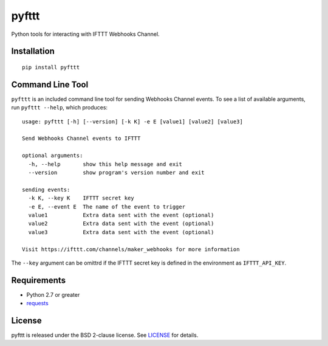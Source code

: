 pyfttt
======

Python tools for interacting with IFTTT Webhooks Channel.

Installation
------------

::

    pip install pyfttt

Command Line Tool
-----------------

``pyfttt`` is an included command line tool for sending Webhooks Channel
events. To see a list of available arguments, run ``pyfttt --help``,
which produces:

::

    usage: pyfttt [-h] [--version] [-k K] -e E [value1] [value2] [value3]

    Send Webhooks Channel events to IFTTT

    optional arguments:
      -h, --help       show this help message and exit
      --version        show program's version number and exit

    sending events:
      -k K, --key K    IFTTT secret key
      -e E, --event E  The name of the event to trigger
      value1           Extra data sent with the event (optional)
      value2           Extra data sent with the event (optional)
      value3           Extra data sent with the event (optional)

    Visit https://ifttt.com/channels/maker_webhooks for more information

The ``--key`` argument can be omittrd if the IFTTT secret key is defined
in the environment as ``IFTTT_API_KEY``.

Requirements
------------

-  Python 2.7 or greater
-  `requests <https://pypi.python.org/pypi/requests>`__

License
-------

pyfttt is released under the BSD 2-clause license. See
`LICENSE <https://raw.githubusercontent.com/briandconnelly/pyfttt/master/LICENSE>`__
for details.
